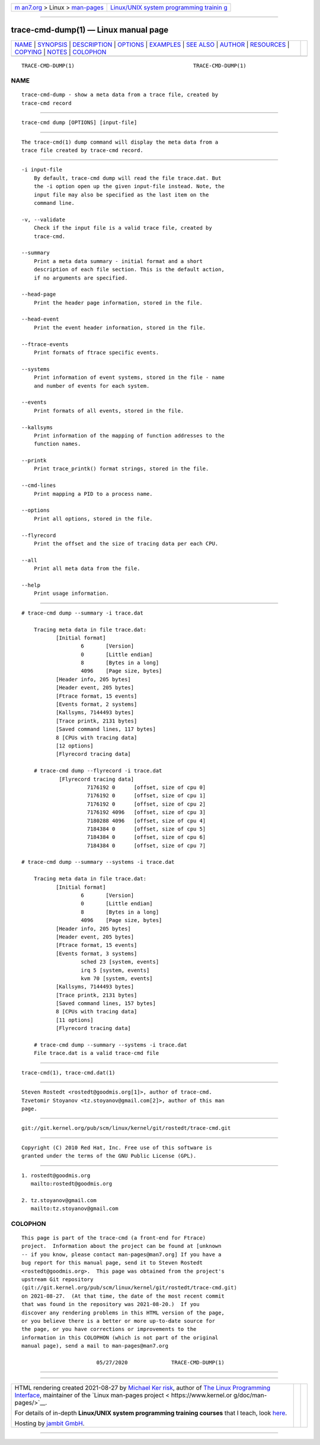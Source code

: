 .. container:: page-top

.. container:: nav-bar

   +----------------------------------+----------------------------------+
   | `m                               | `Linux/UNIX system programming   |
   | an7.org <../../../index.html>`__ | trainin                          |
   | > Linux >                        | g <http://man7.org/training/>`__ |
   | `man-pages <../index.html>`__    |                                  |
   +----------------------------------+----------------------------------+

--------------

trace-cmd-dump(1) — Linux manual page
=====================================

+-----------------------------------+-----------------------------------+
| `NAME <#NAME>`__ \|               |                                   |
| `SYNOPSIS <#SYNOPSIS>`__ \|       |                                   |
| `DESCRIPTION <#DESCRIPTION>`__ \| |                                   |
| `OPTIONS <#OPTIONS>`__ \|         |                                   |
| `EXAMPLES <#EXAMPLES>`__ \|       |                                   |
| `SEE ALSO <#SEE_ALSO>`__ \|       |                                   |
| `AUTHOR <#AUTHOR>`__ \|           |                                   |
| `RESOURCES <#RESOURCES>`__ \|     |                                   |
| `COPYING <#COPYING>`__ \|         |                                   |
| `NOTES <#NOTES>`__ \|             |                                   |
| `COLOPHON <#COLOPHON>`__          |                                   |
+-----------------------------------+-----------------------------------+
| .. container:: man-search-box     |                                   |
+-----------------------------------+-----------------------------------+

::

   TRACE-CMD-DUMP(1)                                      TRACE-CMD-DUMP(1)

NAME
-------------------------------------------------

::

          trace-cmd-dump - show a meta data from a trace file, created by
          trace-cmd record


---------------------------------------------------------

::

          trace-cmd dump [OPTIONS] [input-file]


---------------------------------------------------------------

::

          The trace-cmd(1) dump command will display the meta data from a
          trace file created by trace-cmd record.


-------------------------------------------------------

::

          -i input-file
              By default, trace-cmd dump will read the file trace.dat. But
              the -i option open up the given input-file instead. Note, the
              input file may also be specified as the last item on the
              command line.

          -v, --validate
              Check if the input file is a valid trace file, created by
              trace-cmd.

          --summary
              Print a meta data summary - initial format and a short
              description of each file section. This is the default action,
              if no arguments are specified.

          --head-page
              Print the header page information, stored in the file.

          --head-event
              Print the event header information, stored in the file.

          --ftrace-events
              Print formats of ftrace specific events.

          --systems
              Print information of event systems, stored in the file - name
              and number of events for each system.

          --events
              Print formats of all events, stored in the file.

          --kallsyms
              Print information of the mapping of function addresses to the
              function names.

          --printk
              Print trace_printk() format strings, stored in the file.

          --cmd-lines
              Print mapping a PID to a process name.

          --options
              Print all options, stored in the file.

          --flyrecord
              Print the offset and the size of tracing data per each CPU.

          --all
              Print all meta data from the file.

          --help
              Print usage information.


---------------------------------------------------------

::

          # trace-cmd dump --summary -i trace.dat

              Tracing meta data in file trace.dat:
                     [Initial format]
                             6       [Version]
                             0       [Little endian]
                             8       [Bytes in a long]
                             4096    [Page size, bytes]
                     [Header info, 205 bytes]
                     [Header event, 205 bytes]
                     [Ftrace format, 15 events]
                     [Events format, 2 systems]
                     [Kallsyms, 7144493 bytes]
                     [Trace printk, 2131 bytes]
                     [Saved command lines, 117 bytes]
                     8 [CPUs with tracing data]
                     [12 options]
                     [Flyrecord tracing data]

              # trace-cmd dump --flyrecord -i trace.dat
                      [Flyrecord tracing data]
                               7176192 0      [offset, size of cpu 0]
                               7176192 0      [offset, size of cpu 1]
                               7176192 0      [offset, size of cpu 2]
                               7176192 4096   [offset, size of cpu 3]
                               7180288 4096   [offset, size of cpu 4]
                               7184384 0      [offset, size of cpu 5]
                               7184384 0      [offset, size of cpu 6]
                               7184384 0      [offset, size of cpu 7]

          # trace-cmd dump --summary --systems -i trace.dat

              Tracing meta data in file trace.dat:
                     [Initial format]
                             6       [Version]
                             0       [Little endian]
                             8       [Bytes in a long]
                             4096    [Page size, bytes]
                     [Header info, 205 bytes]
                     [Header event, 205 bytes]
                     [Ftrace format, 15 events]
                     [Events format, 3 systems]
                             sched 23 [system, events]
                             irq 5 [system, events]
                             kvm 70 [system, events]
                     [Kallsyms, 7144493 bytes]
                     [Trace printk, 2131 bytes]
                     [Saved command lines, 157 bytes]
                     8 [CPUs with tracing data]
                     [11 options]
                     [Flyrecord tracing data]

              # trace-cmd dump --summary --systems -i trace.dat
              File trace.dat is a valid trace-cmd file


---------------------------------------------------------

::

          trace-cmd(1), trace-cmd.dat(1)


-----------------------------------------------------

::

          Steven Rostedt <rostedt@goodmis.org[1]>, author of trace-cmd.
          Tzvetomir Stoyanov <tz.stoyanov@gmail.com[2]>, author of this man
          page.


-----------------------------------------------------------

::

          git://git.kernel.org/pub/scm/linux/kernel/git/rostedt/trace-cmd.git


-------------------------------------------------------

::

          Copyright (C) 2010 Red Hat, Inc. Free use of this software is
          granted under the terms of the GNU Public License (GPL).


---------------------------------------------------

::

           1. rostedt@goodmis.org
              mailto:rostedt@goodmis.org

           2. tz.stoyanov@gmail.com
              mailto:tz.stoyanov@gmail.com

COLOPHON
---------------------------------------------------------

::

          This page is part of the trace-cmd (a front-end for Ftrace)
          project.  Information about the project can be found at [unknown
          -- if you know, please contact man-pages@man7.org] If you have a
          bug report for this manual page, send it to Steven Rostedt
          <rostedt@goodmis.org>.  This page was obtained from the project's
          upstream Git repository
          ⟨git://git.kernel.org/pub/scm/linux/kernel/git/rostedt/trace-cmd.git⟩
          on 2021-08-27.  (At that time, the date of the most recent commit
          that was found in the repository was 2021-08-20.)  If you
          discover any rendering problems in this HTML version of the page,
          or you believe there is a better or more up-to-date source for
          the page, or you have corrections or improvements to the
          information in this COLOPHON (which is not part of the original
          manual page), send a mail to man-pages@man7.org

                                  05/27/2020              TRACE-CMD-DUMP(1)

--------------

--------------

.. container:: footer

   +-----------------------+-----------------------+-----------------------+
   | HTML rendering        |                       | |Cover of TLPI|       |
   | created 2021-08-27 by |                       |                       |
   | `Michael              |                       |                       |
   | Ker                   |                       |                       |
   | risk <https://man7.or |                       |                       |
   | g/mtk/index.html>`__, |                       |                       |
   | author of `The Linux  |                       |                       |
   | Programming           |                       |                       |
   | Interface <https:     |                       |                       |
   | //man7.org/tlpi/>`__, |                       |                       |
   | maintainer of the     |                       |                       |
   | `Linux man-pages      |                       |                       |
   | project <             |                       |                       |
   | https://www.kernel.or |                       |                       |
   | g/doc/man-pages/>`__. |                       |                       |
   |                       |                       |                       |
   | For details of        |                       |                       |
   | in-depth **Linux/UNIX |                       |                       |
   | system programming    |                       |                       |
   | training courses**    |                       |                       |
   | that I teach, look    |                       |                       |
   | `here <https://ma     |                       |                       |
   | n7.org/training/>`__. |                       |                       |
   |                       |                       |                       |
   | Hosting by `jambit    |                       |                       |
   | GmbH                  |                       |                       |
   | <https://www.jambit.c |                       |                       |
   | om/index_en.html>`__. |                       |                       |
   +-----------------------+-----------------------+-----------------------+

--------------

.. container:: statcounter

   |Web Analytics Made Easy - StatCounter|

.. |Cover of TLPI| image:: https://man7.org/tlpi/cover/TLPI-front-cover-vsmall.png
   :target: https://man7.org/tlpi/
.. |Web Analytics Made Easy - StatCounter| image:: https://c.statcounter.com/7422636/0/9b6714ff/1/
   :class: statcounter
   :target: https://statcounter.com/
